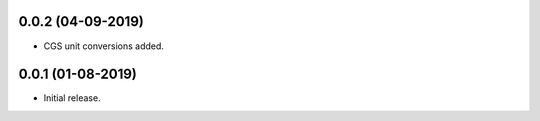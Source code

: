 
0.0.2 (04-09-2019)
++++++++++++++++++

- CGS unit conversions added.


0.0.1 (01-08-2019)
++++++++++++++++++

- Initial release.
